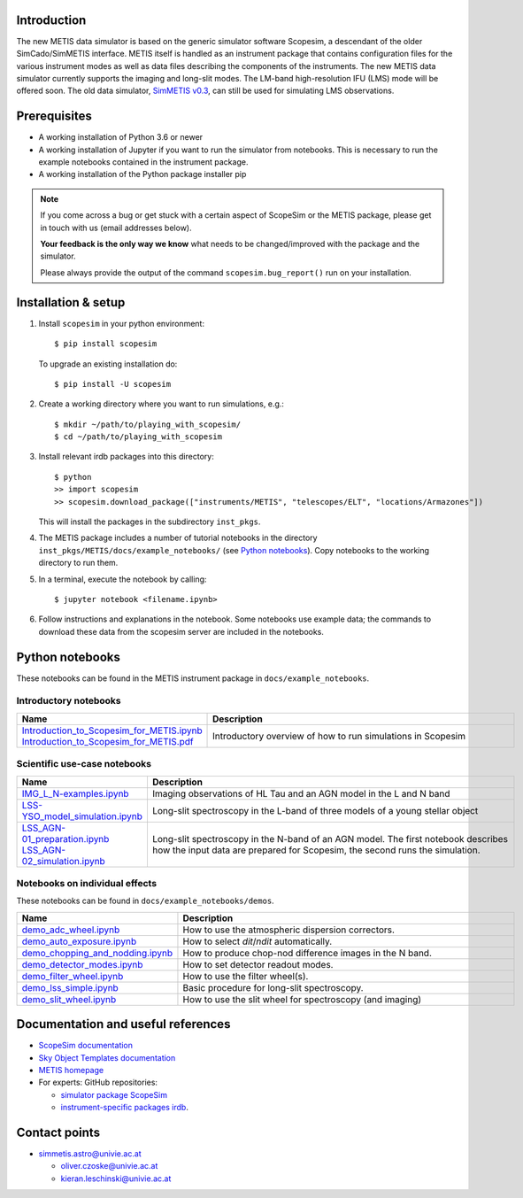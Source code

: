 .. |pic1| image:: metis_scopesim_logo.png
   :width: 600px
   :alt: METIS + ScopeSim

|pic1|
======

Introduction
------------
The new METIS data simulator is based on the generic simulator software Scopesim, a descendant of the older SimCado/SimMETIS interface. METIS itself is handled as an instrument package that contains configuration files for the various instrument modes as well as data files describing the components of the instruments.
The new METIS data simulator currently supports the imaging and long-slit modes. The LM-band high-resolution IFU (LMS) mode will be offered soon.
The old data simulator, `SimMETIS v0.3 <https://metis.strw.leidenuniv.nl/simmetis/>`_, can still be used for simulating LMS observations.


Prerequisites
-------------

- A working installation of Python 3.6 or newer
- A working installation of Jupyter if you want to run the simulator from notebooks. This is necessary to run the example notebooks contained in the instrument package.
- A working installation of the Python package installer pip

.. note::

   If you come across a bug or get stuck with a certain aspect of ScopeSim or
   the METIS package, please get in touch with us (email addresses below).

   **Your feedback is the only way we know** what needs to be changed/improved
   with the package and the simulator.

   Please always provide the output of the command ``scopesim.bug_report()`` run on your installation.


Installation & setup
--------------------

1. Install ``scopesim`` in your python environment::

    $ pip install scopesim

   To upgrade an existing installation do::

    $ pip install -U scopesim

2. Create a working directory where you want to run simulations, e.g.::

    $ mkdir ~/path/to/playing_with_scopesim/
    $ cd ~/path/to/playing_with_scopesim

3. Install relevant irdb packages into this directory::

    $ python
    >> import scopesim
    >> scopesim.download_package(["instruments/METIS", "telescopes/ELT", "locations/Armazones"])

   This will install the packages in the subdirectory ``inst_pkgs``.
4. The METIS package includes a number of tutorial notebooks in the directory        ``inst_pkgs/METIS/docs/example_notebooks/`` (see `Python notebooks`_). Copy notebooks to the working directory to run them.
5. In a terminal, execute the notebook by calling::

    $ jupyter notebook <filename.ipynb>

6. Follow instructions and explanations in the notebook. Some notebooks use example data; the commands to download these data from the scopesim server are included in the notebooks.


Python notebooks
----------------

These notebooks can be found in the METIS instrument package in ``docs/example_notebooks``.


Introductory notebooks
++++++++++++++++++++++

.. list-table::
   :widths: 25 75
   :width: 900px
   :header-rows: 1

   * - Name
     - Description
   * - | `Introduction_to_Scopesim_for_METIS.ipynb <example_notebooks/Introduction_to_Scopesim_for_METIS.ipynb>`_
       | `Introduction_to_Scopesim_for_METIS.pdf <example_notebooks/Introduction_to_Scopesim_for_METIS.pdf>`_
     - Introductory overview of how to run simulations in Scopesim

Scientific use-case notebooks
+++++++++++++++++++++++++++++

.. list-table::
   :widths: 25 75
   :width: 900px
   :header-rows: 1

   * - Name
     - Description
   * - `IMG_L_N-examples.ipynb <example_notebooks/IMG_L_N-examples.ipynb>`_
     - Imaging observations of HL Tau and an AGN model in the L and N band
   * - `LSS-YSO_model_simulation.ipynb <example_notebooks/LSS-YSO_model_simulation.ipynb>`_
     - Long-slit spectroscopy in the L-band of three models of a young stellar object
   * - | `LSS_AGN-01_preparation.ipynb <example_notebooks/LSS_AGN-01_preparation.ipynb>`_
       | `LSS_AGN-02_simulation.ipynb <example_notebooks/LSS_AGN-02-simulation.ipynb>`_
     - | Long-slit spectroscopy in the N-band of an AGN model. The first notebook describes
       | how the input data are prepared for Scopesim, the second runs the simulation.

Notebooks on individual effects
+++++++++++++++++++++++++++++++

These notebooks can be found in ``docs/example_notebooks/demos``.

.. list-table::
   :widths: 25 75
   :width: 900px
   :header-rows: 1

   * - Name
     - Description
   * - `demo_adc_wheel.ipynb <example_notebooks/demos/demo_adc_wheel.ipynb>`_
     - How to use the atmospheric dispersion correctors.
   * - `demo_auto_exposure.ipynb <example_notebooks/demos/demo_auto_exposure.ipynb>`_
     - How to select `dit`/`ndit` automatically.
   * - `demo_chopping_and_nodding.ipynb <example_notebooks/demos/demo_chopping_and_nodding.ipynb>`_
     - How to produce chop-nod difference images in the N band.
   * - `demo_detector_modes.ipynb <example_notebooks/demos/demo_detector_modes.ipynb>`_
     - How to set detector readout modes.
   * - `demo_filter_wheel.ipynb <example_notebooks/demos/demo_filter_wheel.ipynb>`_
     - How to use the filter wheel(s).
   * - `demo_lss_simple.ipynb <example_notebooks/demos/demo_lss_simple.ipynb>`_
     - Basic procedure for long-slit spectroscopy.
   * - `demo_slit_wheel.ipynb <example_notebooks/demos/demo_slit_wheel.ipynb>`_
     - How to use the slit wheel for spectroscopy (and imaging)

Documentation and useful references
-----------------------------------

- `ScopeSim documentation <https://scopesim.readthedocs.io/en/latest/>`_
- `Sky Object Templates documentation <https://scopesim-templates.readthedocs.io/en/latest/>`_
- `METIS homepage <https://metis.strw.leidenuniv.nl/>`_
- For experts: GitHub repositories:

  + `simulator package ScopeSim <https://github.com/AstarVienna/scopesim>`_
  + `instrument-specific packages irdb <https://github.com/AstarVienna/irdb>`_.


Contact points
--------------

- simmetis.astro@univie.ac.at

  + oliver.czoske@univie.ac.at
  + kieran.leschinski@univie.ac.at
